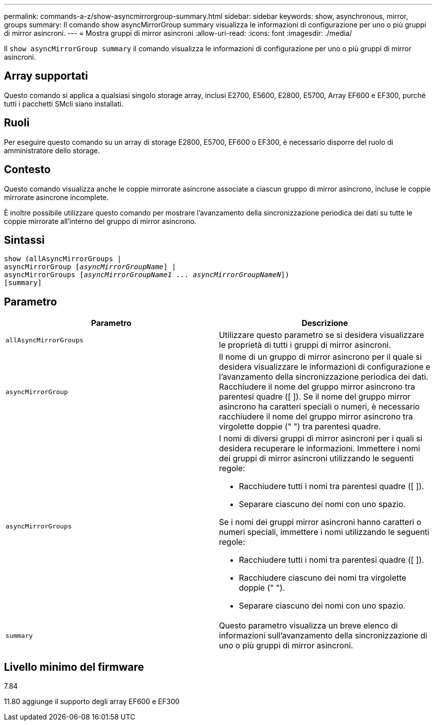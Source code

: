 ---
permalink: commands-a-z/show-asyncmirrorgroup-summary.html 
sidebar: sidebar 
keywords: show, asynchronous, mirror, groups 
summary: Il comando show asyncMirrorGroup summary visualizza le informazioni di configurazione per uno o più gruppi di mirror asincroni. 
---
= Mostra gruppi di mirror asincroni
:allow-uri-read: 
:icons: font
:imagesdir: ./media/


[role="lead"]
Il `show asyncMirrorGroup summary` il comando visualizza le informazioni di configurazione per uno o più gruppi di mirror asincroni.



== Array supportati

Questo comando si applica a qualsiasi singolo storage array, inclusi E2700, E5600, E2800, E5700, Array EF600 e EF300, purché tutti i pacchetti SMcli siano installati.



== Ruoli

Per eseguire questo comando su un array di storage E2800, E5700, EF600 o EF300, è necessario disporre del ruolo di amministratore dello storage.



== Contesto

Questo comando visualizza anche le coppie mirrorate asincrone associate a ciascun gruppo di mirror asincrono, incluse le coppie mirrorate asincrone incomplete.

È inoltre possibile utilizzare questo comando per mostrare l'avanzamento della sincronizzazione periodica dei dati su tutte le coppie mirrorate all'interno del gruppo di mirror asincrono.



== Sintassi

[listing, subs="+macros"]
----
show (allAsyncMirrorGroups |
asyncMirrorGroup pass:quotes[[_asyncMirrorGroupName_]] |
asyncMirrorGroups pass:quotes[[_asyncMirrorGroupName1_ ... _asyncMirrorGroupNameN_]])
[summary]
----


== Parametro

[cols="2*"]
|===
| Parametro | Descrizione 


 a| 
`allAsyncMirrorGroups`
 a| 
Utilizzare questo parametro se si desidera visualizzare le proprietà di tutti i gruppi di mirror asincroni.



 a| 
`asyncMirrorGroup`
 a| 
Il nome di un gruppo di mirror asincrono per il quale si desidera visualizzare le informazioni di configurazione e l'avanzamento della sincronizzazione periodica dei dati. Racchiudere il nome del gruppo mirror asincrono tra parentesi quadre ([ ]). Se il nome del gruppo mirror asincrono ha caratteri speciali o numeri, è necessario racchiudere il nome del gruppo mirror asincrono tra virgolette doppie (" ") tra parentesi quadre.



 a| 
`asyncMirrorGroups`
 a| 
I nomi di diversi gruppi di mirror asincroni per i quali si desidera recuperare le informazioni. Immettere i nomi dei gruppi di mirror asincroni utilizzando le seguenti regole:

* Racchiudere tutti i nomi tra parentesi quadre ([ ]).
* Separare ciascuno dei nomi con uno spazio.


Se i nomi dei gruppi mirror asincroni hanno caratteri o numeri speciali, immettere i nomi utilizzando le seguenti regole:

* Racchiudere tutti i nomi tra parentesi quadre ([ ]).
* Racchiudere ciascuno dei nomi tra virgolette doppie (" ").
* Separare ciascuno dei nomi con uno spazio.




 a| 
`summary`
 a| 
Questo parametro visualizza un breve elenco di informazioni sull'avanzamento della sincronizzazione di uno o più gruppi di mirror asincroni.

|===


== Livello minimo del firmware

7.84

11.80 aggiunge il supporto degli array EF600 e EF300
